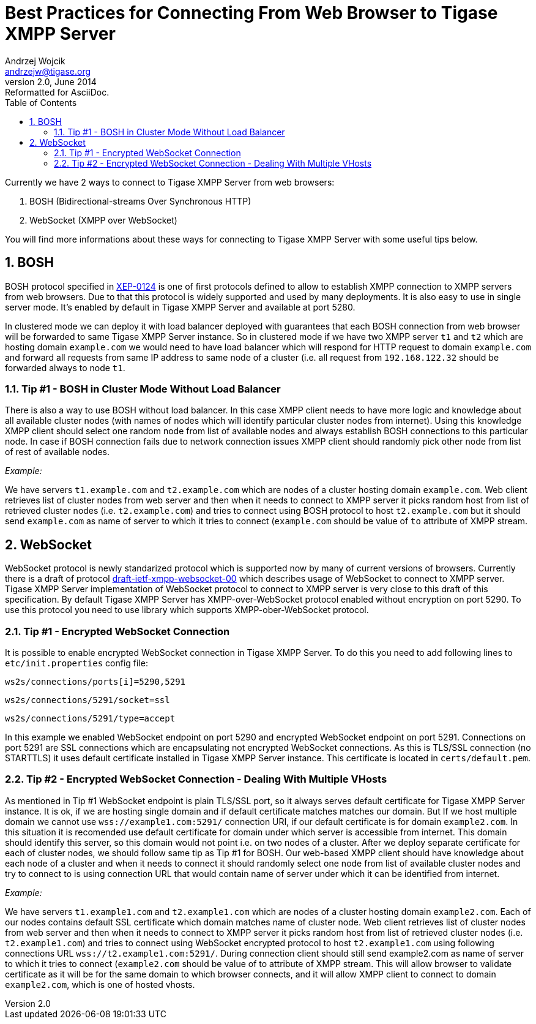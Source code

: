 Best Practices for Connecting From Web Browser to Tigase XMPP Server
====================================================================
Andrzej Wojcik <andrzejw@tigase.org>
v2.0, June 2014: Reformatted for AsciiDoc.
:toc:
:numbered:
:website: http://tigase.net
:Date: 2013-12-15 19:27

Currently we have 2 ways to connect to Tigase XMPP Server from web browsers:

. BOSH (Bidirectional-streams Over Synchronous HTTP)
. WebSocket (XMPP over WebSocket)

You will find more informations about these ways for connecting to Tigase XMPP Server with some useful tips below.

BOSH
----

BOSH protocol specified in link:http://xmpp.org/extensions/xep-0124.html[XEP-0124] is one of first protocols defined to allow to establish XMPP connection to XMPP servers from web browsers. Due to that this protocol is widely supported and used by many deployments. It is also easy to use in single server mode. It's enabled by default in Tigase XMPP Server and available at port 5280.

In clustered mode we can deploy it with load balancer deployed with guarantees that each BOSH connection from web browser will be forwarded to same Tigase XMPP Server instance. So in clustered mode if we have two XMPP server +t1+ and +t2+ which are hosting domain +example.com+ we would need to have load balancer which will respond for HTTP request to domain +example.com+ and forward all requests from same IP address to same node of a cluster (i.e. all request from +192.168.122.32+ should be forwarded always to node +t1+.

Tip #1 - BOSH in Cluster Mode Without Load Balancer
~~~~~~~~~~~~~~~~~~~~~~~~~~~~~~~~~~~~~~~~~~~~~~~~~~~

There is also a way to use BOSH without load balancer. In this case XMPP client needs to have more logic and knowledge about all available cluster nodes (with names of nodes which will identify particular cluster nodes from internet). Using this knowledge XMPP client should select one random node from list of available nodes and always establish BOSH connections to this particular node. In case if BOSH connection fails due to network connection issues XMPP client should randomly pick other node from list of rest of available nodes. 

_Example:_

We have servers +t1.example.com+ and +t2.example.com+ which are nodes of a cluster hosting domain +example.com+. Web client retrieves list of cluster nodes from web server and then when it needs to connect to XMPP server it picks random host from list of retrieved cluster nodes (i.e. +t2.example.com+) and tries to connect using BOSH protocol to host +t2.example.com+ but it should send +example.com+ as name of server to which it tries to connect (+example.com+ should be value of +to+ attribute of XMPP stream.

WebSocket
---------

WebSocket protocol is newly standarized protocol which is supported now by many of current versions of browsers. Currently there is a draft of protocol link:https://datatracker.ietf.org/doc/draft-ietf-xmpp-websocket/[draft-ietf-xmpp-websocket-00] which describes usage of WebSocket to connect to XMPP server. Tigase XMPP Server implementation of WebSocket protocol to connect to XMPP server is very close to this draft of this specification. By default Tigase XMPP Server has XMPP-over-WebSocket protocol enabled without encryption on port 5290. To use this protocol you need to use library which supports XMPP-ober-WebSocket protocol.

Tip #1 - Encrypted WebSocket Connection
~~~~~~~~~~~~~~~~~~~~~~~~~~~~~~~~~~~~~~~

It is possible to enable encrypted WebSocket connection in Tigase XMPP Server. To do this you need to add following lines to +etc/init.properties+ config file:

+ws2s/connections/ports[i]=5290,5291+

+ws2s/connections/5291/socket=ssl+

+ws2s/connections/5291/type=accept+

In this example we enabled WebSocket endpoint on port 5290 and encrypted WebSocket endpoint on port 5291. Connections on port 5291 are SSL connections which are encapsulating not encrypted WebSocket connections. As this is TLS/SSL connection (no STARTTLS) it uses default certificate installed in Tigase XMPP Server instance. This certificate is located in +certs/default.pem+.

Tip #2 - Encrypted WebSocket Connection - Dealing With Multiple VHosts
~~~~~~~~~~~~~~~~~~~~~~~~~~~~~~~~~~~~~~~~~~~~~~~~~~~~~~~~~~~~~~~~~~~~~~

As mentioned in Tip #1 WebSocket endpoint is plain TLS/SSL port, so it always serves default certificate for Tigase XMPP Server instance. It is ok, if we are hosting single domain and if default certificate matches matches our domain. But If we host multiple domain we cannot use +wss://example1.com:5291/+ connection URI, if our default certificate is for domain +example2.com+. In this situation it is recomended use default certificate for domain under which server is accessible from internet. This domain should identify this server, so this domain would not point i.e. on two nodes of a cluster. After we deploy separate certificate for each of cluster nodes, we should follow same tip as Tip #1 for BOSH. Our web-based XMPP client should have knowledge about each node of a cluster and when it needs to connect it should randomly select one node from list of available cluster nodes and try to connect to is using connection URL that would contain name of server under which it can be identified from internet.

_Example:_

We have servers +t1.example1.com+ and +t2.example1.com+ which are nodes of a cluster hosting domain +example2.com+. Each of our nodes contains default SSL certificate which domain matches name of cluster node. Web client retrieves list of cluster nodes from web server and then when it needs to connect to XMPP server it picks random host from list of retrieved cluster nodes (i.e. +t2.example1.com+) and tries to connect using WebSocket encrypted protocol to host +t2.example1.com+ using following connections URL +wss://t2.example1.com:5291/+. During connection client should still send example2.com as name of server to which it tries to connect (+example2.com+ should be value of to attribute of XMPP stream. This will allow browser to validate certificate as it will be for the same domain to which browser connects, and it will allow XMPP client to connect to domain +example2.com+, which is one of hosted vhosts.

